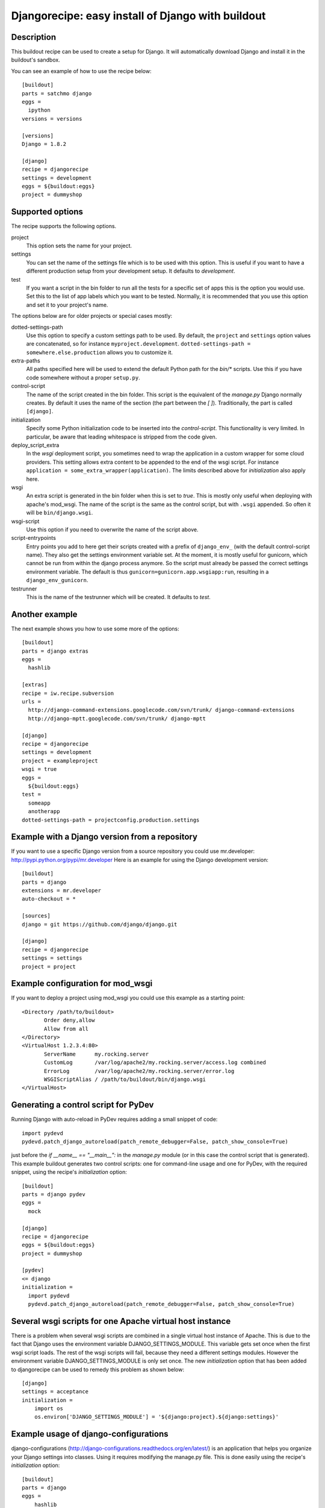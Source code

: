 Djangorecipe: easy install of Django with buildout
==================================================


Description
-----------

.. image:: https://secure.travis-ci.org/rvanlaar/djangorecipe.png?branch=master
   :target: http://travis-ci.org/rvanlaar/djangorecipe/

.. image:: https://landscape.io/github/rvanlaar/djangorecipe/master/landscape.svg?style=flat
   :target: https://landscape.io/github/rvanlaar/djangorecipe/master
   :alt: Code Health

This buildout recipe can be used to create a setup for Django. It will
automatically download Django and install it in the buildout's
sandbox.

You can see an example of how to use the recipe below::

  [buildout]
  parts = satchmo django
  eggs =
    ipython
  versions = versions

  [versions]
  Django = 1.8.2

  [django]
  recipe = djangorecipe
  settings = development
  eggs = ${buildout:eggs}
  project = dummyshop


Supported options
-----------------

The recipe supports the following options.

project
  This option sets the name for your project.

settings
  You can set the name of the settings file which is to be used with
  this option. This is useful if you want to have a different
  production setup from your development setup. It defaults to
  `development`.

test
  If you want a script in the bin folder to run all the tests for a
  specific set of apps this is the option you would use. Set this to
  the list of app labels which you want to be tested. Normally, it is
  recommended that you use this option and set it to your project's name.


The options below are for older projects or special cases mostly:

dotted-settings-path
  Use this option to specify a custom settings path to be used. By default,
  the ``project`` and ``settings`` option values are concatenated, so for
  instance ``myproject.development``. ``dotted-settings-path =
  somewhere.else.production`` allows you to customize it.

extra-paths
  All paths specified here will be used to extend the default Python
  path for the `bin/*` scripts. Use this if you have code somewhere without a
  proper ``setup.py``.

control-script
  The name of the script created in the bin folder. This script is the
  equivalent of the `manage.py` Django normally creates. By default it
  uses the name of the section (the part between the `[ ]`). Traditionally,
  the part is called ``[django]``.

initialization
  Specify some Python initialization code to be inserted into the
  `control-script`. This functionality is very limited. In particular, be
  aware that leading whitespace is stripped from the code given.

deploy_script_extra
  In the `wsgi` deployment script, you sometimes need to wrap the application
  in a custom wrapper for some cloud providers. This setting allows extra
  content to be appended to the end of the wsgi script. For instance
  ``application = some_extra_wrapper(application)``. The limits described
  above for `initialization` also apply here.

wsgi
  An extra script is generated in the bin folder when this is set to
  `true`. This is mostly only useful when deploying with apache's
  mod_wsgi. The name of the script is the same as the control script, but with
  ``.wsgi`` appended. So often it will be ``bin/django.wsgi``.

wsgi-script
  Use this option if you need to overwrite the name of the script above.

script-entrypoints
  Entry points you add to here get their scripts created with a prefix of
  ``django_env_`` (with the default control-script name). They also get the
  settings environment variable set. At the moment, it is mostly useful for
  gunicorn, which cannot be run from within the django process anymore. So the
  script must already be passed the correct settings environment variable. The
  default is thus ``gunicorn=gunicorn.app.wsgiapp:run``, resulting in a
  ``django_env_gunicorn``.

testrunner
  This is the name of the testrunner which will be created. It
  defaults to `test`.


Another example
-----------------

The next example shows you how to use some more of the options::

  [buildout]
  parts = django extras
  eggs =
    hashlib

  [extras]
  recipe = iw.recipe.subversion
  urls =
    http://django-command-extensions.googlecode.com/svn/trunk/ django-command-extensions
    http://django-mptt.googlecode.com/svn/trunk/ django-mptt

  [django]
  recipe = djangorecipe
  settings = development
  project = exampleproject
  wsgi = true
  eggs =
    ${buildout:eggs}
  test =
    someapp
    anotherapp
  dotted-settings-path = projectconfig.production.settings


Example with a Django version from a repository
---------------------------------------------------

If you want to use a specific Django version from a source
repository you could use mr.developer: http://pypi.python.org/pypi/mr.developer
Here is an example for using the Django development version::

  [buildout]
  parts = django
  extensions = mr.developer
  auto-checkout = *

  [sources]
  django = git https://github.com/django/django.git

  [django]
  recipe = djangorecipe
  settings = settings
  project = project

Example configuration for mod_wsgi
---------------------------------------------------

If you want to deploy a project using mod_wsgi you could use this
example as a starting point::

  <Directory /path/to/buildout>
         Order deny,allow
         Allow from all
  </Directory>
  <VirtualHost 1.2.3.4:80>
         ServerName      my.rocking.server
         CustomLog       /var/log/apache2/my.rocking.server/access.log combined
         ErrorLog        /var/log/apache2/my.rocking.server/error.log
         WSGIScriptAlias / /path/to/buildout/bin/django.wsgi
  </VirtualHost>

Generating a control script for PyDev
---------------------------------------------------

Running Django with auto-reload in PyDev requires adding a small snippet
of code::

  import pydevd
  pydevd.patch_django_autoreload(patch_remote_debugger=False, patch_show_console=True)

just before the `if __name__ == "__main__":` in the `manage.py` module
(or in this case the control script that is generated). This example
buildout generates two control scripts: one for command-line usage and
one for PyDev, with the required snippet, using the recipe's
`initialization` option::

  [buildout]
  parts = django pydev
  eggs =
    mock

  [django]
  recipe = djangorecipe
  eggs = ${buildout:eggs}
  project = dummyshop

  [pydev]
  <= django
  initialization =
    import pydevd
    pydevd.patch_django_autoreload(patch_remote_debugger=False, patch_show_console=True)

Several wsgi scripts for one Apache virtual host instance
----------------------------------------------------------

There is a problem when several wsgi scripts are combined in a single virtual
host instance of Apache. This is due to the fact that Django uses the
environment variable DJANGO_SETTINGS_MODULE. This variable  gets set once when
the first wsgi script loads. The rest of the wsgi scripts will fail, because
they need a different settings modules. However the environment variable
DJANGO_SETTINGS_MODULE is only set once. The new `initialization` option that has
been added to djangorecipe can be used to remedy this problem as shown below::

    [django]
    settings = acceptance
    initialization =
        import os
        os.environ['DJANGO_SETTINGS_MODULE'] = '${django:project}.${django:settings}'

Example usage of django-configurations
--------------------------------------

django-configurations (http://django-configurations.readthedocs.org/en/latest/)
is an application that helps you organize your Django settings into classes.
Using it requires modifying the manage.py file.  This is done easily using the
recipe's `initialization` option::

    [buildout]
    parts = django
    eggs =
        hashlib

    [django]
    recipe = djangorecipe
    eggs = ${buildout:eggs}
    project = myproject
    initialization =
        # Patch the manage file for django-configurations
        import os
        os.environ.setdefault('DJANGO_SETTINGS_MODULE', 'myproject.settings')
        os.environ.setdefault('DJANGO_CONFIGURATION', 'Development')
        from configurations.management import execute_from_command_line
        import django
        django.core.management.execute_from_command_line = execute_from_command_line
